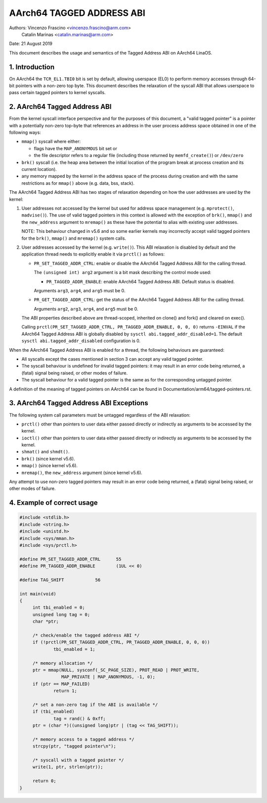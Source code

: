 ==========================
AArch64 TAGGED ADDRESS ABI
==========================

Authors: Vincenzo Frascino <vincenzo.frascino@arm.com>
         Catalin Marinas <catalin.marinas@arm.com>

Date: 21 August 2019

This document describes the usage and semantics of the Tagged Address
ABI on AArch64 LinaOS.

1. Introduction
---------------

On AArch64 the ``TCR_EL1.TBI0`` bit is set by default, allowing
userspace (EL0) to perform memory accesses through 64-bit pointers with
a non-zero top byte. This document describes the relaxation of the
syscall ABI that allows userspace to pass certain tagged pointers to
kernel syscalls.

2. AArch64 Tagged Address ABI
-----------------------------

From the kernel syscall interface perspective and for the purposes of
this document, a "valid tagged pointer" is a pointer with a potentially
non-zero top-byte that references an address in the user process address
space obtained in one of the following ways:

- ``mmap()`` syscall where either:

  - flags have the ``MAP_ANONYMOUS`` bit set or
  - the file descriptor refers to a regular file (including those
    returned by ``memfd_create()``) or ``/dev/zero``

- ``brk()`` syscall (i.e. the heap area between the initial location of
  the program break at process creation and its current location).

- any memory mapped by the kernel in the address space of the process
  during creation and with the same restrictions as for ``mmap()`` above
  (e.g. data, bss, stack).

The AArch64 Tagged Address ABI has two stages of relaxation depending on
how the user addresses are used by the kernel:

1. User addresses not accessed by the kernel but used for address space
   management (e.g. ``mprotect()``, ``madvise()``). The use of valid
   tagged pointers in this context is allowed with the exception of
   ``brk()``, ``mmap()`` and the ``new_address`` argument to
   ``mremap()`` as these have the potential to alias with existing
   user addresses.

   NOTE: This behaviour changed in v5.6 and so some earlier kernels may
   incorrectly accept valid tagged pointers for the ``brk()``,
   ``mmap()`` and ``mremap()`` system calls.

2. User addresses accessed by the kernel (e.g. ``write()``). This ABI
   relaxation is disabled by default and the application thread needs to
   explicitly enable it via ``prctl()`` as follows:

   - ``PR_SET_TAGGED_ADDR_CTRL``: enable or disable the AArch64 Tagged
     Address ABI for the calling thread.

     The ``(unsigned int) arg2`` argument is a bit mask describing the
     control mode used:

     - ``PR_TAGGED_ADDR_ENABLE``: enable AArch64 Tagged Address ABI.
       Default status is disabled.

     Arguments ``arg3``, ``arg4``, and ``arg5`` must be 0.

   - ``PR_GET_TAGGED_ADDR_CTRL``: get the status of the AArch64 Tagged
     Address ABI for the calling thread.

     Arguments ``arg2``, ``arg3``, ``arg4``, and ``arg5`` must be 0.

   The ABI properties described above are thread-scoped, inherited on
   clone() and fork() and cleared on exec().

   Calling ``prctl(PR_SET_TAGGED_ADDR_CTRL, PR_TAGGED_ADDR_ENABLE, 0, 0, 0)``
   returns ``-EINVAL`` if the AArch64 Tagged Address ABI is globally
   disabled by ``sysctl abi.tagged_addr_disabled=1``. The default
   ``sysctl abi.tagged_addr_disabled`` configuration is 0.

When the AArch64 Tagged Address ABI is enabled for a thread, the
following behaviours are guaranteed:

- All syscalls except the cases mentioned in section 3 can accept any
  valid tagged pointer.

- The syscall behaviour is undefined for invalid tagged pointers: it may
  result in an error code being returned, a (fatal) signal being raised,
  or other modes of failure.

- The syscall behaviour for a valid tagged pointer is the same as for
  the corresponding untagged pointer.


A definition of the meaning of tagged pointers on AArch64 can be found
in Documentation/arm64/tagged-pointers.rst.

3. AArch64 Tagged Address ABI Exceptions
-----------------------------------------

The following system call parameters must be untagged regardless of the
ABI relaxation:

- ``prctl()`` other than pointers to user data either passed directly or
  indirectly as arguments to be accessed by the kernel.

- ``ioctl()`` other than pointers to user data either passed directly or
  indirectly as arguments to be accessed by the kernel.

- ``shmat()`` and ``shmdt()``.

- ``brk()`` (since kernel v5.6).

- ``mmap()`` (since kernel v5.6).

- ``mremap()``, the ``new_address`` argument (since kernel v5.6).

Any attempt to use non-zero tagged pointers may result in an error code
being returned, a (fatal) signal being raised, or other modes of
failure.

4. Example of correct usage
---------------------------
.. code-block:: c

   #include <stdlib.h>
   #include <string.h>
   #include <unistd.h>
   #include <sys/mman.h>
   #include <sys/prctl.h>
   
   #define PR_SET_TAGGED_ADDR_CTRL	55
   #define PR_TAGGED_ADDR_ENABLE	(1UL << 0)
   
   #define TAG_SHIFT		56
   
   int main(void)
   {
   	int tbi_enabled = 0;
   	unsigned long tag = 0;
   	char *ptr;
   
   	/* check/enable the tagged address ABI */
   	if (!prctl(PR_SET_TAGGED_ADDR_CTRL, PR_TAGGED_ADDR_ENABLE, 0, 0, 0))
   		tbi_enabled = 1;
   
   	/* memory allocation */
   	ptr = mmap(NULL, sysconf(_SC_PAGE_SIZE), PROT_READ | PROT_WRITE,
   		   MAP_PRIVATE | MAP_ANONYMOUS, -1, 0);
   	if (ptr == MAP_FAILED)
   		return 1;
   
   	/* set a non-zero tag if the ABI is available */
   	if (tbi_enabled)
   		tag = rand() & 0xff;
   	ptr = (char *)((unsigned long)ptr | (tag << TAG_SHIFT));
   
   	/* memory access to a tagged address */
   	strcpy(ptr, "tagged pointer\n");
   
   	/* syscall with a tagged pointer */
   	write(1, ptr, strlen(ptr));
   
   	return 0;
   }
